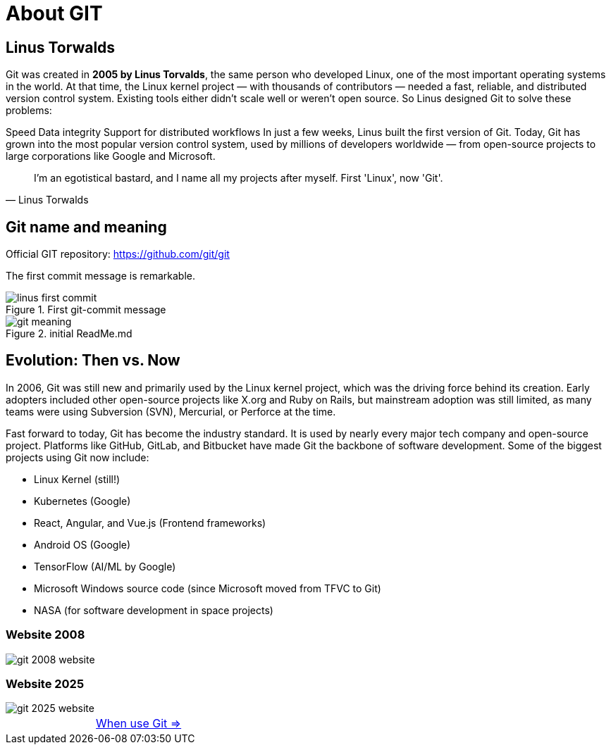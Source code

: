 = About GIT


== Linus Torwalds

Git was created in *2005 by Linus Torvalds*, the same person who developed Linux, one of the most important operating systems in the world.
At that time, the Linux kernel project — with thousands of contributors — needed a fast, reliable, and distributed version control system. Existing tools either didn’t scale well or weren’t open source.
So Linus designed Git to solve these problems:

Speed
Data integrity
Support for distributed workflows
In just a few weeks, Linus built the first version of Git. Today, Git has grown into the most popular version control system, used by millions of developers worldwide — from open-source projects to large corporations like Google and Microsoft.

[quote, Linus Torwalds]
____
I'm an egotistical bastard, and I name all my projects after myself. First 'Linux', now 'Git'.
____

== Git name and meaning
Official GIT repository: https://github.com/git/git

The first commit message is remarkable.


.First git-commit message
image::./resources/linus-first-commit.png[align=center]

.initial ReadMe.md
image::./resources/git-meaning.png[align=center]


== Evolution: Then vs. Now

In 2006, Git was still new and primarily used by the Linux kernel project, which was the driving force behind its creation. Early adopters included other open-source projects like X.org and Ruby on Rails, but mainstream adoption was still limited, as many teams were using Subversion (SVN), Mercurial, or Perforce at the time.

Fast forward to today, Git has become the industry standard. It is used by nearly every major tech company and open-source project. Platforms like GitHub, GitLab, and Bitbucket have made Git the backbone of software development. Some of the biggest projects using Git now include:

* Linux Kernel (still!)
* Kubernetes (Google)
* React, Angular, and Vue.js (Frontend frameworks)
* Android OS (Google)
* TensorFlow (AI/ML by Google)
* Microsoft Windows source code (since Microsoft moved from TFVC to Git)
* NASA (for software development in space projects)

=== Website 2008

image::./resources/git-2008-website.png[]

=== Website 2025
image::./resources/git-2025-website.png[]

[cols="a,a",frame=none,grid=none]
|===
|
|xref:02_When_use_Git.adoc[When use Git =>]
|===



